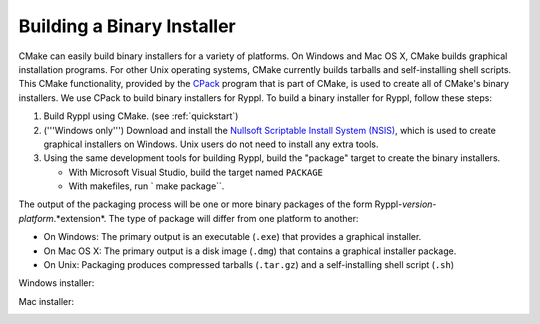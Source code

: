 ..
.. Copyright (C) 2009 Troy Straszheim <troy@resophonic.com>
..
.. Distributed under the Boost Software License, Version 1.0. 
.. See accompanying file LICENSE_1_0.txt or copy at 
..   http://www.boost.org/LICENSE_1_0.txt 
..

Building a Binary Installer
===========================

CMake can easily build binary installers for a variety of
platforms. On Windows and Mac OS X, CMake builds graphical
installation programs. For other Unix operating systems, CMake
currently builds tarballs and self-installing shell scripts. This
CMake functionality, provided by the
`CPack <http://www.cmake.org/Wiki/CMake:Packaging_With_CPack>`_ program
that is part of CMake, is used to create all of CMake's binary
installers. We use CPack to build binary installers for Ryppl. To
build a binary installer for Ryppl, follow these steps:

1. Build Ryppl using CMake.  (see :ref:`quickstart`)

2. ('''Windows only''') Download and install the `Nullsoft Scriptable
   Install System (NSIS) <http://nsis.sourceforge.net/Main_Page>`_,
   which is used to create graphical installers on Windows. Unix users
   do not need to install any extra tools.

3. Using the same development tools for building Ryppl, build the
   "package" target to create the binary installers.  

   * With Microsoft Visual Studio, build the target named ``PACKAGE``
   * With makefiles, run ` make package``.

The output of the packaging process will be one or more binary
packages of the form Ryppl-*version*\ -*platform*\ \.*extension*\ . The
type of package will differ from one platform to another:

* On Windows: The primary output is an executable (``.exe``) that
  provides a graphical installer.

* On Mac OS X: The primary output is a disk image (``.dmg``) that
  contains a graphical installer package.

* On Unix: Packaging produces compressed tarballs (``.tar.gz``) and
  a self-installing shell script (``.sh``)


Windows installer:

.. image:: WindowsInstaller.png


Mac installer:

.. image:: MacInstaller.png

